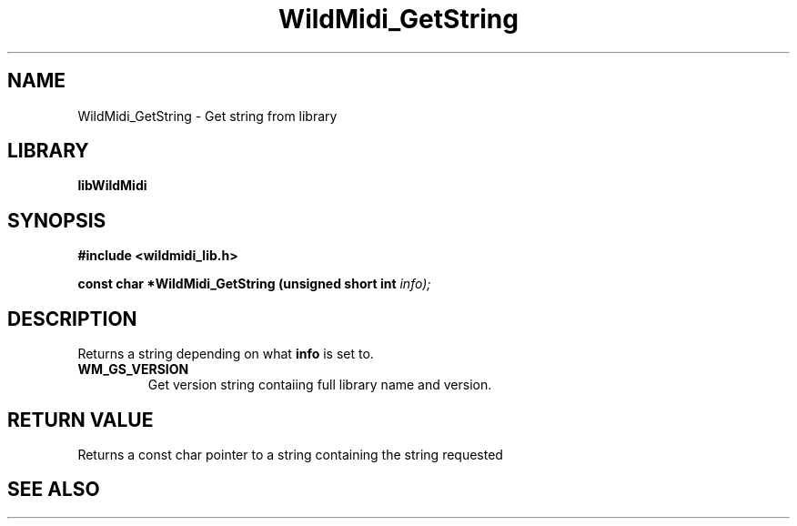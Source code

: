 .\" WildMidi_GetString.3
.\" 
.\" Midi Wavetable Processing library
.\"
.\" Copyright (C)2001-2008 Chris Ison
.\" 
.\" This program is free software: you can redistribute it and/or modify
.\" it under the terms of the GNU General Public License as published by
.\" the Free Software Foundation, either version 3 of the License, or
.\" (at your option) any later version.
.\" 
.\" This program is distributed in the hope that it will be useful,
.\" but WITHOUT ANY WARRANTY; without even the implied warranty of
.\" MERCHANTABILITY or FITNESS FOR A PARTICULAR PURPOSE.  See the
.\" GNU General Public License for more details.
.\" 
.\" You should have received a copy of the GNU General Public License
.\" along with this program.  If not, see <http://www.gnu.org/licenses/>.
.\" 
.\" Email: cisos@bigpond.net.au
.\" 	wildcode@users.sourceforge.net
.\" 
.\" 
.\"	$Id: WildMidi_GetString.3,v 1.2 2008/05/19 03:47:29 wildcode Exp $
.\"
.TH WildMidi_GetString 3 2008-05-19 "" "WildMidi Programmer's Manual"
.SH NAME
WildMidi_GetString \- Get string from library
.SH LIBRARY
.B libWildMidi
.SH SYNOPSIS
.nf
.B #include <wildmidi_lib.h>
.sp
.BI "const char *WildMidi_GetString (unsigned short int " info);
.fi
.SH DESCRIPTION
Returns a string depending on what
.BR info
is set to.
.TP
.B WM_GS_VERSION
Get version string contaiing full library name and version.
.SH "RETURN VALUE"
Returns a const char pointer to a string containing the string requested
.SH SEE ALSO
.Xr WildMidi_SetOption 3 ,
.Xr WildMidi_Init 3 ,
.Xr WildMidi_MasterVolume 3 ,
.Xr WildMidi_Open 3 ,
.Xr WildMidi_OpenBuffer 3 ,
.Xr WildMidi_GetOutput 3 ,
.Xr WildMidi_GetInfo 3 ,
.Xr WildMidi_FastSeek 3 ,
.Xr WildMidi_Close 3 ,
.Xr WildMidi_Shutdown 3
